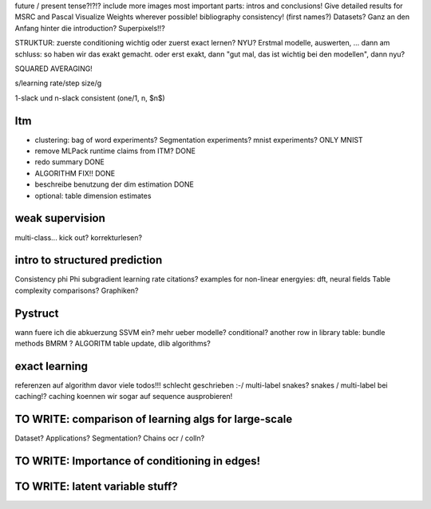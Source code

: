 future / present tense?!?!?
include more images
most important parts: intros and conclusions!
Give detailed results for MSRC and Pascal
Visualize Weights wherever possible!
bibliography consistency! (first names?)
Datasets? Ganz an den Anfang hinter die introduction?
Superpixels!!?

STRUKTUR: zuerste conditioning wichtig oder zuerst exact lernen? NYU?
Erstmal modelle, auswerten, ... dann am schluss: so haben wir das exakt gemacht.
oder erst exakt, dann "gut mal, das ist wichtig bei den modellen", dann nyu?

SQUARED AVERAGING!

s/learning rate/step size/g

1-slack und n-slack consistent (one/1, n, $n$)

Itm
=====
* clustering: bag of word experiments? Segmentation experiments? mnist experiments?  ONLY MNIST
* remove MLPack runtime claims from ITM? DONE
* redo summary DONE
* ALGORITHM FIX!! DONE
* beschreibe benutzung der dim estimation DONE
* optional: table dimension estimates

weak supervision
==================
multi-class...
kick out?
korrekturlesen?

intro to structured prediction
============================================
Consistency \phi \Phi
subgradient learning rate citations?
examples for non-linear energyies: dft, neural fields
Table complexity comparisons?
Graphiken?

Pystruct
========
wann fuere ich die abkuerzung SSVM ein?
mehr ueber modelle? conditional?
another row in library table: bundle methods BMRM ?
ALGORITM table update, dlib algorithms?

exact learning
=================
referenzen auf algorithm davor
viele todos!!! schlecht geschrieben :-/ 
multi-label
snakes?
snakes / multi-label bei caching!? caching koennen wir sogar auf sequence
ausprobieren!

TO WRITE: comparison of learning algs for large-scale
========================================================
Dataset? Applications?
Segmentation? Chains ocr / colln?


TO WRITE: Importance of conditioning in edges!
===============================================

TO WRITE: latent variable stuff?
=================================
